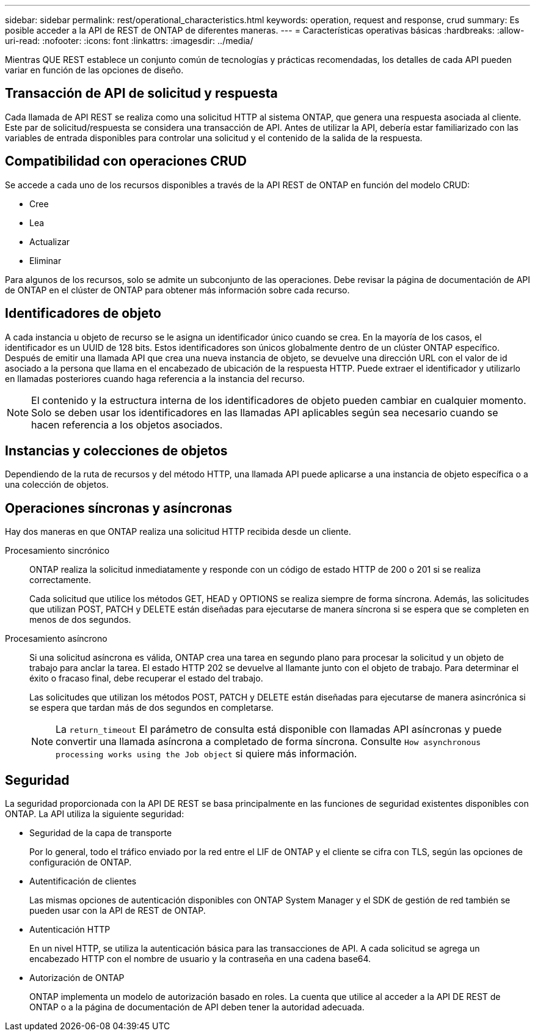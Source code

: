 ---
sidebar: sidebar 
permalink: rest/operational_characteristics.html 
keywords: operation, request and response, crud 
summary: Es posible acceder a la API de REST de ONTAP de diferentes maneras. 
---
= Características operativas básicas
:hardbreaks:
:allow-uri-read: 
:nofooter: 
:icons: font
:linkattrs: 
:imagesdir: ../media/


[role="lead"]
Mientras QUE REST establece un conjunto común de tecnologías y prácticas recomendadas, los detalles de cada API pueden variar en función de las opciones de diseño.



== Transacción de API de solicitud y respuesta

Cada llamada de API REST se realiza como una solicitud HTTP al sistema ONTAP, que genera una respuesta asociada al cliente. Este par de solicitud/respuesta se considera una transacción de API. Antes de utilizar la API, debería estar familiarizado con las variables de entrada disponibles para controlar una solicitud y el contenido de la salida de la respuesta.



== Compatibilidad con operaciones CRUD

Se accede a cada uno de los recursos disponibles a través de la API REST de ONTAP en función del modelo CRUD:

* Cree
* Lea
* Actualizar
* Eliminar


Para algunos de los recursos, solo se admite un subconjunto de las operaciones. Debe revisar la página de documentación de API de ONTAP en el clúster de ONTAP para obtener más información sobre cada recurso.



== Identificadores de objeto

A cada instancia u objeto de recurso se le asigna un identificador único cuando se crea. En la mayoría de los casos, el identificador es un UUID de 128 bits. Estos identificadores son únicos globalmente dentro de un clúster ONTAP específico. Después de emitir una llamada API que crea una nueva instancia de objeto, se devuelve una dirección URL con el valor de id asociado a la persona que llama en el encabezado de ubicación de la respuesta HTTP. Puede extraer el identificador y utilizarlo en llamadas posteriores cuando haga referencia a la instancia del recurso.


NOTE: El contenido y la estructura interna de los identificadores de objeto pueden cambiar en cualquier momento. Solo se deben usar los identificadores en las llamadas API aplicables según sea necesario cuando se hacen referencia a los objetos asociados.



== Instancias y colecciones de objetos

Dependiendo de la ruta de recursos y del método HTTP, una llamada API puede aplicarse a una instancia de objeto específica o a una colección de objetos.



== Operaciones síncronas y asíncronas

Hay dos maneras en que ONTAP realiza una solicitud HTTP recibida desde un cliente.

Procesamiento sincrónico:: ONTAP realiza la solicitud inmediatamente y responde con un código de estado HTTP de 200 o 201 si se realiza correctamente.
+
--
Cada solicitud que utilice los métodos GET, HEAD y OPTIONS se realiza siempre de forma síncrona. Además, las solicitudes que utilizan POST, PATCH y DELETE están diseñadas para ejecutarse de manera síncrona si se espera que se completen en menos de dos segundos.

--
Procesamiento asíncrono:: Si una solicitud asíncrona es válida, ONTAP crea una tarea en segundo plano para procesar la solicitud y un objeto de trabajo para anclar la tarea. El estado HTTP 202 se devuelve al llamante junto con el objeto de trabajo. Para determinar el éxito o fracaso final, debe recuperar el estado del trabajo.
+
--
Las solicitudes que utilizan los métodos POST, PATCH y DELETE están diseñadas para ejecutarse de manera asincrónica si se espera que tardan más de dos segundos en completarse.


NOTE: La `return_timeout` El parámetro de consulta está disponible con llamadas API asíncronas y puede convertir una llamada asíncrona a completado de forma síncrona. Consulte `How asynchronous processing works using the Job object` si quiere más información.

--




== Seguridad

La seguridad proporcionada con la API DE REST se basa principalmente en las funciones de seguridad existentes disponibles con ONTAP. La API utiliza la siguiente seguridad:

* Seguridad de la capa de transporte
+
Por lo general, todo el tráfico enviado por la red entre el LIF de ONTAP y el cliente se cifra con TLS, según las opciones de configuración de ONTAP.

* Autentificación de clientes
+
Las mismas opciones de autenticación disponibles con ONTAP System Manager y el SDK de gestión de red también se pueden usar con la API de REST de ONTAP.

* Autenticación HTTP
+
En un nivel HTTP, se utiliza la autenticación básica para las transacciones de API. A cada solicitud se agrega un encabezado HTTP con el nombre de usuario y la contraseña en una cadena base64.

* Autorización de ONTAP
+
ONTAP implementa un modelo de autorización basado en roles. La cuenta que utilice al acceder a la API DE REST de ONTAP o a la página de documentación de API deben tener la autoridad adecuada.


